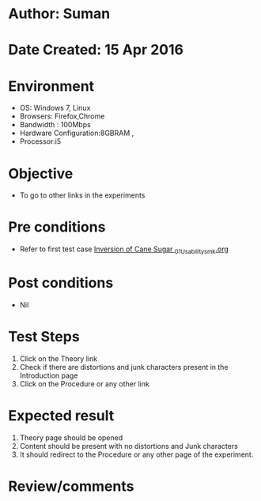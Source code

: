 * Author: Suman
* Date Created: 15 Apr 2016
* Environment
  - OS: Windows 7, Linux
  - Browsers: Firefox,Chrome
  - Bandwidth : 100Mbps
  - Hardware Configuration:8GBRAM , 
  - Processor:i5

* Objective
  - To go to other links in the experiments

* Pre conditions
  - Refer to first test case [[https://github.com/Virtual-Labs/physical-sciences-iiith/blob/master/test-cases/integration_test-cases/Inversion of Cane Sugar /Inversion of Cane Sugar _01_Usability_smk.org][Inversion of Cane Sugar _01_Usability_smk.org]]

* Post conditions
  - Nil
* Test Steps
  1. Click on the Theory link 
  2. Check if there are distortions and junk characters present in the Introduction page
  3. Click on the Procedure or any other link

* Expected result
  1. Theory page should be opened
  2. Content should be present with no distortions and Junk characters
  3. It should redirect to the Procedure or any other page of the experiment.

* Review/comments


